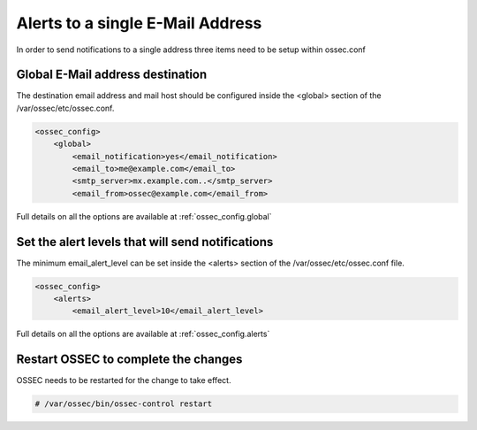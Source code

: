 
Alerts to a single E-Mail Address 
---------------------------------

In order to send notifications to a single address three items need to be setup 
within ossec.conf 

Global E-Mail address destination 
^^^^^^^^^^^^^^^^^^^^^^^^^^^^^^^^^

The destination email address and mail host should be configured inside the 
<global> section of the /var/ossec/etc/ossec.conf.

.. code-block:: xml 

    <ossec_config>
        <global>
            <email_notification>yes</email_notification>
            <email_to>me@example.com</email_to>
            <smtp_server>mx.example.com..</smtp_server>
            <email_from>ossec@example.com</email_from>

Full details on all the options are available at :ref:`ossec_config.global`

Set the alert levels that will send notifications 
^^^^^^^^^^^^^^^^^^^^^^^^^^^^^^^^^^^^^^^^^^^^^^^^^

The minimum email_alert_level can be set inside the <alerts> section of the 
/var/ossec/etc/ossec.conf file.

.. code-block:: xml 

    <ossec_config> 
        <alerts>
            <email_alert_level>10</email_alert_level> 

Full details on all the options are available at :ref:`ossec_config.alerts`


Restart OSSEC to complete the changes
^^^^^^^^^^^^^^^^^^^^^^^^^^^^^^^^^^^^^

OSSEC needs to be restarted for the change to take effect. 

.. code-block:: console 

    # /var/ossec/bin/ossec-control restart 

